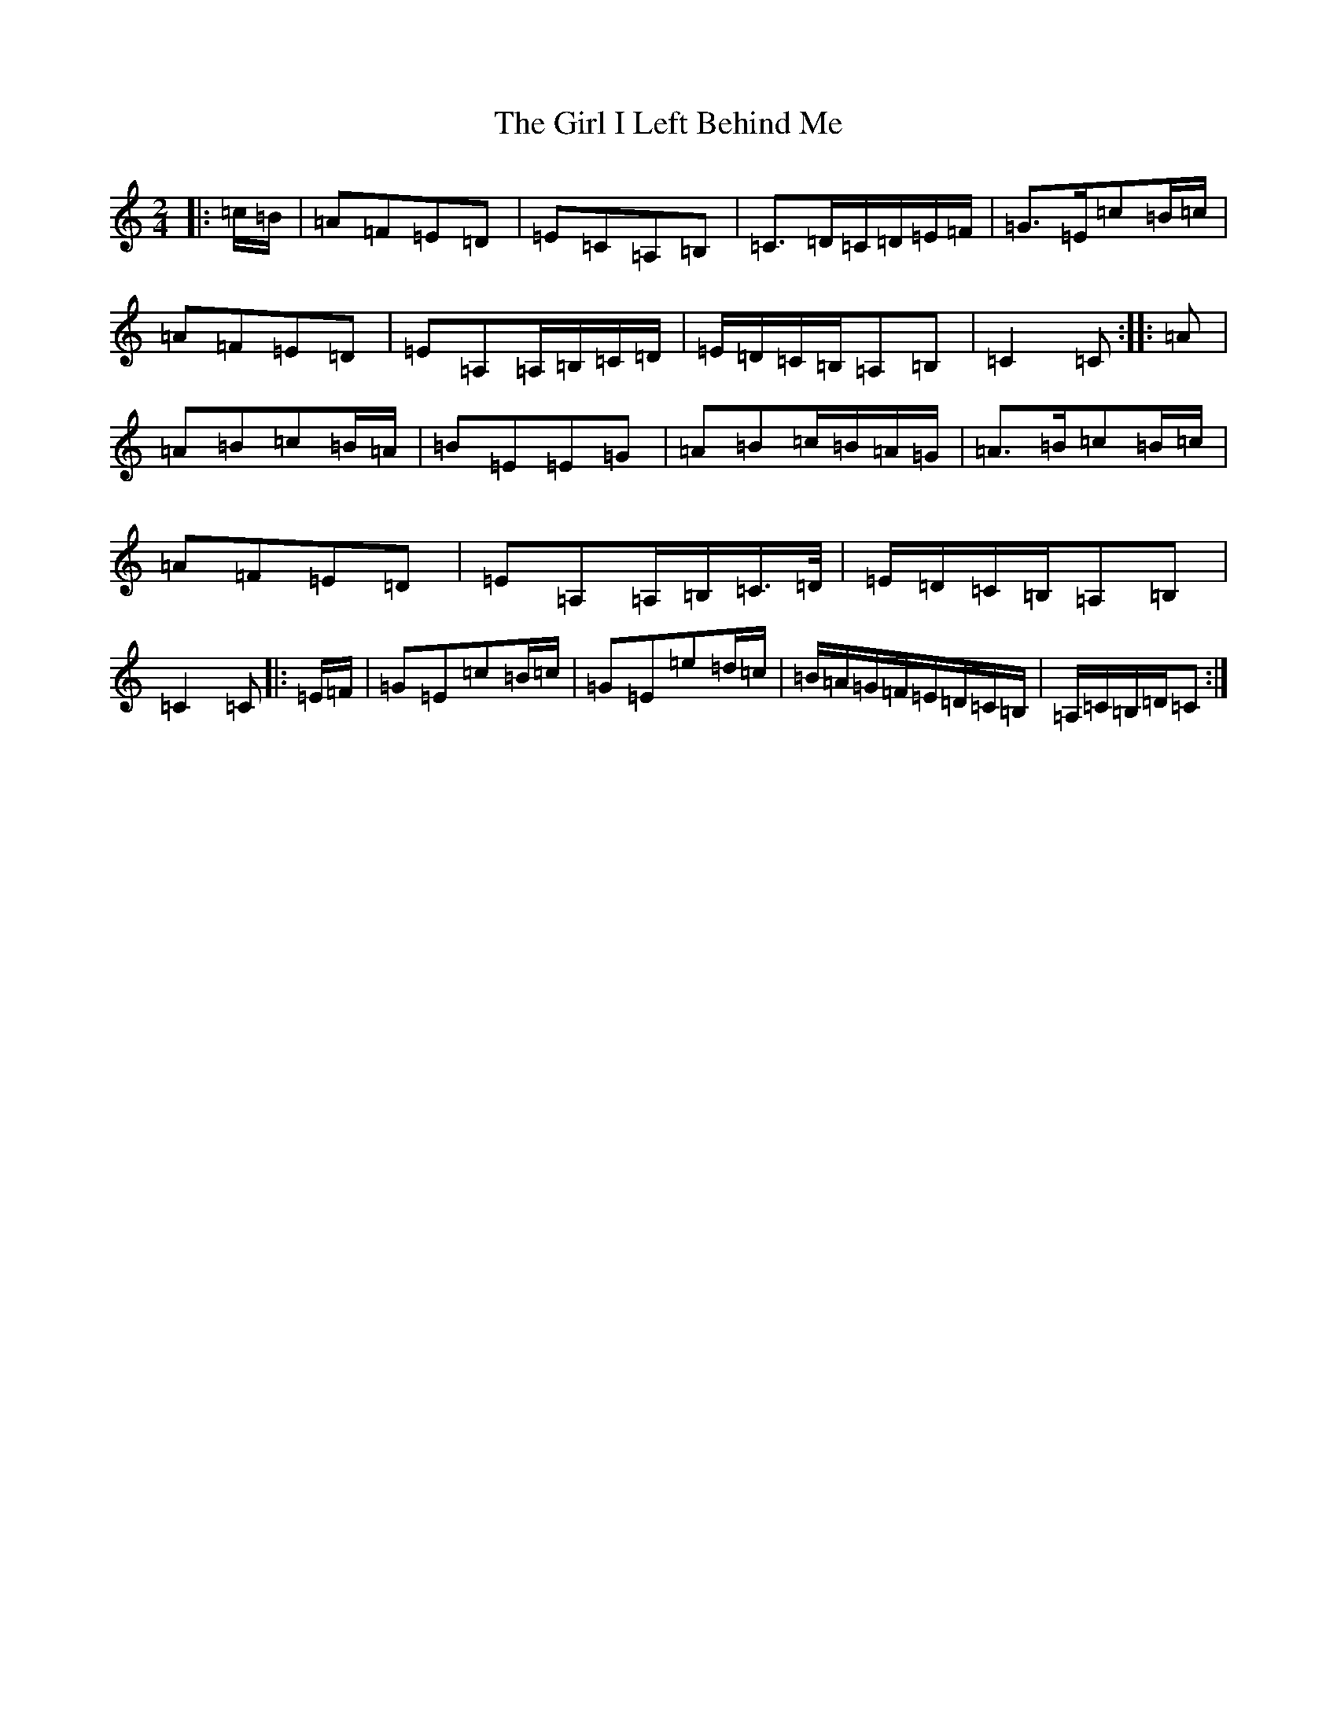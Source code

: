 X: 7964
T: Girl I Left Behind Me, The
S: https://thesession.org/tunes/5418#setting17577
R: polka
M:2/4
L:1/8
K: C Major
|:=c/2=B/2|=A=F=E=D|=E=C=A,=B,|=C>=D=C/2=D/2=E/2=F/2|=G>=E=c=B/2=c/2|=A=F=E=D|=E=A,=A,/2=B,/2=C/2=D/2|=E/2=D/2=C/2=B,/2=A,=B,|=C2=C:||:=A|=A=B=c=B/2=A/2|=B=E=E=G|=A=B=c/2=B/2=A/2=G/2|=A>=B=c=B/2=c/2|=A=F=E=D|=E=A,=A,/2=B,/2=C/2>=D/2|=E/2=D/2=C/2=B,/2=A,=B,|=C2=C|:=E/2=F/2|=G=E=c=B/2=c/2|=G=E=e=d/2=c/2|=B/2=A/2=G/2=F/2=E/2=D/2=C/2=B,/2|=A,/2=C/2=B,/2=D/2=C:|